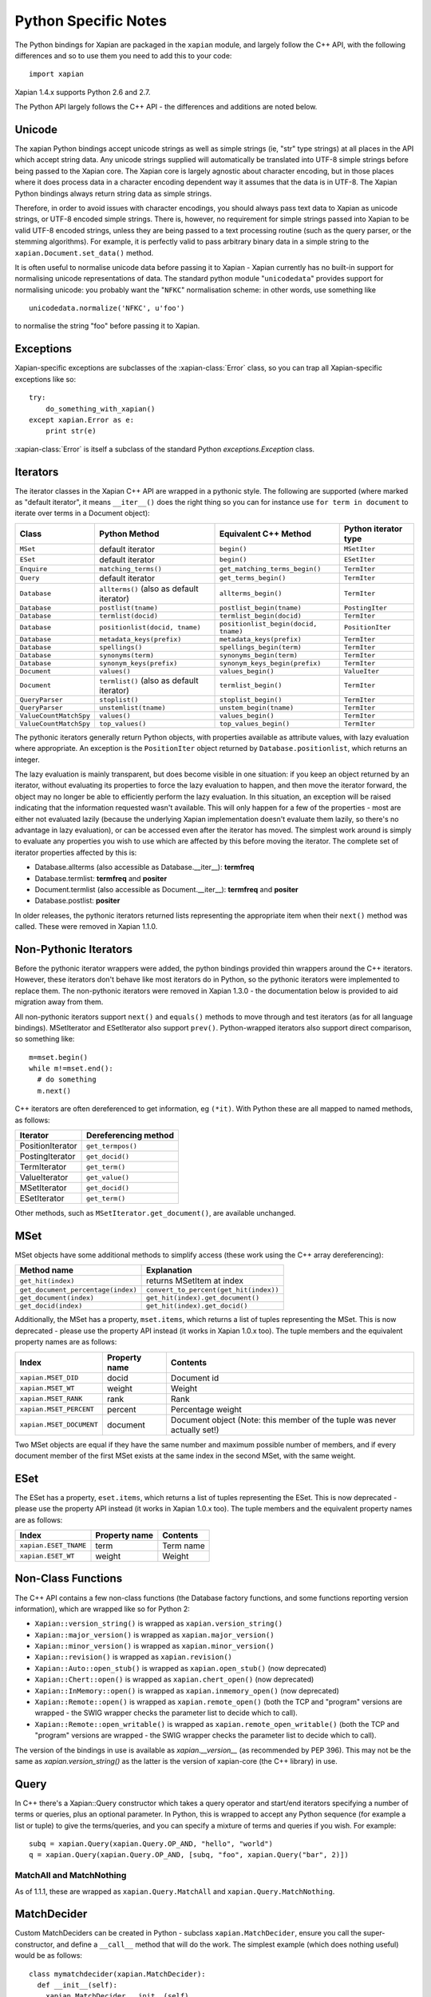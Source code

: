 =====================
Python Specific Notes
=====================

The Python bindings for Xapian are packaged in the ``xapian`` module,
and largely follow the C++ API, with the following differences and
so to use them you need to add this to your code::

  import xapian

Xapian 1.4.x supports Python 2.6 and 2.7.

The Python API largely follows the C++ API - the differences and
additions are noted below.

Unicode
#######

The xapian Python bindings accept unicode strings as well as simple strings
(ie, "str" type strings) at all places in the API which accept string data.
Any unicode strings supplied will automatically be translated into UTF-8
simple strings before being passed to the Xapian core.  The Xapian core is
largely agnostic about character encoding, but in those places where it does
process data in a character encoding dependent way it assumes that the data
is in UTF-8.  The Xapian Python bindings always return string data as simple
strings.

Therefore, in order to avoid issues with character encodings, you should
always pass text data to Xapian as unicode strings, or UTF-8 encoded simple
strings.  There is, however, no requirement for simple strings passed into
Xapian to be valid UTF-8 encoded strings, unless they are being passed to a
text processing routine (such as the query parser, or the stemming
algorithms).  For example, it is perfectly valid to pass arbitrary binary
data in a simple string to the ``xapian.Document.set_data()``
method.

It is often useful to normalise unicode data before passing it to Xapian -
Xapian currently has no built-in support for normalising unicode
representations of data.  The standard python module
"``unicodedata``" provides support for normalising unicode: you
probably want the "``NFKC``" normalisation scheme: in other words,
use something like

::

  unicodedata.normalize('NFKC', u'foo')

to normalise the string "foo" before passing it to Xapian.


Exceptions
##########

Xapian-specific exceptions are subclasses of the :xapian-class:`Error`
class, so you can trap all Xapian-specific exceptions like so::

    try:
        do_something_with_xapian()
    except xapian.Error as e:
        print str(e)

:xapian-class:`Error` is itself a subclass of the standard Python
`exceptions.Exception` class.

Iterators
#########

The iterator classes in the Xapian C++ API are wrapped in a pythonic style.
The following are supported (where marked as "default iterator", it means
``__iter__()`` does the right
thing so you can for instance use ``for term in document`` to
iterate over terms in a Document object):


+----------------------+------------------------------------------+---------------------------------------+----------------------+
| Class                | Python Method                            | Equivalent C++ Method                 | Python iterator type |
+======================+==========================================+=======================================+======================+
|``MSet``              | default iterator                         | ``begin()``                           | ``MSetIter``         |
+----------------------+------------------------------------------+---------------------------------------+----------------------+
|``ESet``              | default iterator                         | ``begin()``                           | ``ESetIter``         |
+----------------------+------------------------------------------+---------------------------------------+----------------------+
|``Enquire``           | ``matching_terms()``                     | ``get_matching_terms_begin()``        | ``TermIter``         |
+----------------------+------------------------------------------+---------------------------------------+----------------------+
|``Query``             | default iterator                         | ``get_terms_begin()``                 | ``TermIter``         |
+----------------------+------------------------------------------+---------------------------------------+----------------------+
|``Database``          | ``allterms()`` (also as default iterator)| ``allterms_begin()``                  | ``TermIter``         |
+----------------------+------------------------------------------+---------------------------------------+----------------------+
|``Database``          | ``postlist(tname)``                      | ``postlist_begin(tname)``             | ``PostingIter``      |
+----------------------+------------------------------------------+---------------------------------------+----------------------+
|``Database``          | ``termlist(docid)``                      | ``termlist_begin(docid)``             | ``TermIter``         |
+----------------------+------------------------------------------+---------------------------------------+----------------------+
|``Database``          | ``positionlist(docid, tname)``           | ``positionlist_begin(docid, tname)``  | ``PositionIter``     |
+----------------------+------------------------------------------+---------------------------------------+----------------------+
|``Database``          | ``metadata_keys(prefix)``                | ``metadata_keys(prefix)``             | ``TermIter``         |
+----------------------+------------------------------------------+---------------------------------------+----------------------+
|``Database``          | ``spellings()``                          | ``spellings_begin(term)``             | ``TermIter``         |
+----------------------+------------------------------------------+---------------------------------------+----------------------+
|``Database``          | ``synonyms(term)``                       | ``synonyms_begin(term)``              | ``TermIter``         |
+----------------------+------------------------------------------+---------------------------------------+----------------------+
|``Database``          | ``synonym_keys(prefix)``                 | ``synonym_keys_begin(prefix)``        | ``TermIter``         |
+----------------------+------------------------------------------+---------------------------------------+----------------------+
|``Document``          | ``values()``                             | ``values_begin()``                    | ``ValueIter``        |
+----------------------+------------------------------------------+---------------------------------------+----------------------+
|``Document``          | ``termlist()`` (also as default iterator)| ``termlist_begin()``                  | ``TermIter``         |
+----------------------+------------------------------------------+---------------------------------------+----------------------+
|``QueryParser``       | ``stoplist()``                           | ``stoplist_begin()``                  | ``TermIter``         |
+----------------------+------------------------------------------+---------------------------------------+----------------------+
|``QueryParser``       | ``unstemlist(tname)``                    | ``unstem_begin(tname)``               | ``TermIter``         |
+----------------------+------------------------------------------+---------------------------------------+----------------------+
|``ValueCountMatchSpy``|  ``values()``                            | ``values_begin()``                    | ``TermIter``         |
+----------------------+------------------------------------------+---------------------------------------+----------------------+
|``ValueCountMatchSpy``|  ``top_values()``                        | ``top_values_begin()``                | ``TermIter``         |
+----------------------+------------------------------------------+---------------------------------------+----------------------+


The pythonic iterators generally return Python objects, with properties
available as attribute values, with lazy evaluation where appropriate.  An
exception is the ``PositionIter`` object returned by
``Database.positionlist``, which returns an integer.

The lazy evaluation is mainly transparent, but does become visible in one
situation: if you keep an object returned by an iterator, without evaluating
its properties to force the lazy evaluation to happen, and then move the
iterator forward, the object may no longer be able to efficiently perform the
lazy evaluation.  In this situation, an exception will be raised indicating
that the information requested wasn't available.  This will only happen for a
few of the properties - most are either not evaluated lazily (because the
underlying Xapian implementation doesn't evaluate them lazily, so there's no
advantage in lazy evaluation), or can be accessed even after the iterator has
moved.  The simplest work around is simply to evaluate any properties you wish
to use which are affected by this before moving the iterator.  The complete set
of iterator properties affected by this is:

- Database.allterms (also accessible as Database.__iter__): **termfreq**
- Database.termlist: **termfreq** and **positer**
- Document.termlist (also accessible as Document.__iter__): **termfreq** and **positer**
- Database.postlist: **positer**

In older releases, the pythonic iterators returned lists representing the
appropriate item when their ``next()`` method was called.  These were
removed in Xapian 1.1.0.


Non-Pythonic Iterators
######################

Before the pythonic iterator wrappers were added, the python bindings provided
thin wrappers around the C++ iterators.  However, these iterators don't behave
like most iterators do in Python, so the pythonic iterators were implemented to
replace them.  The non-pythonic iterators were removed in Xapian 1.3.0 -
the documentation below is provided to aid migration away from them.

All non-pythonic iterators support ``next()`` and
``equals()`` methods
to move through and test iterators (as for all language bindings).
MSetIterator and ESetIterator also support ``prev()``.
Python-wrapped iterators also support direct comparison, so something like:

::

  m=mset.begin()
  while m!=mset.end():
    # do something
    m.next()

C++ iterators are often dereferenced to get information, eg
``(*it)``. With Python these are all mapped to named methods, as
follows:

+------------------+----------------------+
| Iterator         | Dereferencing method |
+==================+======================+
| PositionIterator |    ``get_termpos()`` |
+------------------+----------------------+
| PostingIterator  |  ``get_docid()``     |
+------------------+----------------------+
| TermIterator     |     ``get_term()``   |
+------------------+----------------------+
| ValueIterator    |     ``get_value()``  |
+------------------+----------------------+
| MSetIterator     |     ``get_docid()``  |
+------------------+----------------------+
| ESetIterator     |     ``get_term()``   |
+------------------+----------------------+


Other methods, such as ``MSetIterator.get_document()``, are
available unchanged.

MSet
####

MSet objects have some additional methods to simplify access (these
work using the C++ array dereferencing):

+------------------------------------+----------------------------------------+
| Method name                        |            Explanation                 |
+====================================+========================================+
| ``get_hit(index)``                 |  returns MSetItem at index             |
+------------------------------------+----------------------------------------+
| ``get_document_percentage(index)`` | ``convert_to_percent(get_hit(index))`` |
+------------------------------------+----------------------------------------+
| ``get_document(index)``            | ``get_hit(index).get_document()``      |
+------------------------------------+----------------------------------------+
| ``get_docid(index)``               | ``get_hit(index).get_docid()``         |
+------------------------------------+----------------------------------------+

Additionally, the MSet has a property, ``mset.items``, which returns a
list of tuples representing the MSet.  This is now deprecated - please use the
property API instead (it works in Xapian 1.0.x too).  The tuple members and the
equivalent property names are as follows:


+-------------------------+---------------+---------------------------------------------------------------------------+
|   Index                 | Property name | Contents                                                                  |
+=========================+===============+===========================================================================+
| ``xapian.MSET_DID``     | docid         | Document id                                                               |
+-------------------------+---------------+---------------------------------------------------------------------------+
| ``xapian.MSET_WT``      | weight        |  Weight                                                                   |
+-------------------------+---------------+---------------------------------------------------------------------------+
| ``xapian.MSET_RANK``    | rank          | Rank                                                                      |
+-------------------------+---------------+---------------------------------------------------------------------------+
| ``xapian.MSET_PERCENT`` |  percent      | Percentage weight                                                         |
+-------------------------+---------------+---------------------------------------------------------------------------+
| ``xapian.MSET_DOCUMENT``| document      | Document object (Note: this member of the tuple was never actually set!)  |
+-------------------------+---------------+---------------------------------------------------------------------------+


Two MSet objects are equal if they have the same number and maximum possible
number of members, and if every document member of the first MSet exists at the
same index in the second MSet, with the same weight.


ESet
####

The ESet has a property, ``eset.items``, which returns a list of
tuples representing the ESet.  This is now deprecated - please use the
property API instead (it works in Xapian 1.0.x too).  The tuple members and the
equivalent property names are as follows:


+------------------------+---------------+-----------+
|   Index                | Property name | Contents  |
+========================+===============+===========+
| ``xapian.ESET_TNAME``  | term          | Term name |
+------------------------+---------------+-----------+
| ``xapian.ESET_WT``     | weight        |  Weight   |
+------------------------+---------------+-----------+


Non-Class Functions
###################

The C++ API contains a few non-class functions (the Database factory
functions, and some functions reporting version information), which are
wrapped like so for Python 2:

- ``Xapian::version_string()`` is wrapped as ``xapian.version_string()``
- ``Xapian::major_version()`` is wrapped as ``xapian.major_version()``
- ``Xapian::minor_version()`` is wrapped as ``xapian.minor_version()``
- ``Xapian::revision()`` is wrapped as ``xapian.revision()``
- ``Xapian::Auto::open_stub()`` is wrapped as ``xapian.open_stub()`` (now deprecated)
- ``Xapian::Chert::open()`` is wrapped as ``xapian.chert_open()`` (now deprecated)
- ``Xapian::InMemory::open()`` is wrapped as ``xapian.inmemory_open()`` (now deprecated)
- ``Xapian::Remote::open()`` is wrapped as ``xapian.remote_open()`` (both the TCP and "program" versions are wrapped - the SWIG wrapper checks the parameter list to decide which to call).
- ``Xapian::Remote::open_writable()`` is wrapped as ``xapian.remote_open_writable()`` (both the TCP and "program" versions are wrapped - the SWIG wrapper checks the parameter list to decide which to call).

The version of the bindings in use is available as `xapian.__version__` (as
recommended by PEP 396).  This may not be the same as `xapian.version_string()`
as the latter is the version of xapian-core (the C++ library) in use.

Query
#####

In C++ there's a Xapian::Query constructor which takes a query operator and
start/end iterators specifying a number of terms or queries, plus an optional
parameter.  In Python, this is wrapped to accept any Python sequence (for
example a list or tuple) to give the terms/queries, and you can specify
a mixture of terms and queries if you wish.  For example:


::

  subq = xapian.Query(xapian.Query.OP_AND, "hello", "world")
  q = xapian.Query(xapian.Query.OP_AND, [subq, "foo", xapian.Query("bar", 2)])


MatchAll and MatchNothing
-------------------------

As of 1.1.1, these are wrapped as ``xapian.Query.MatchAll`` and
``xapian.Query.MatchNothing``.


MatchDecider
############

Custom MatchDeciders can be created in Python - subclass
``xapian.MatchDecider``, ensure you call the super-constructor, and define a
``__call__`` method that will do the work. The simplest example (which does nothing
useful) would be as follows:

::

  class mymatchdecider(xapian.MatchDecider):
    def __init__(self):
      xapian.MatchDecider.__init__(self)

    def __call__(self, doc):
      # Accept all documents.
      return True


RangeProcessors
###############

The ``RangeProcessor`` class (and its subclasses) provide an ``operator()``
method in C++ which is exposed in Python as a ``__call__()`` method, making the
class instances into callables.

This method checks whether a beginning and end of a range are in a format
understood by the ``RangeProcessor``, and if so returns a ``Query`` object
which matches the range (typically it converts the beginning and end into
strings which sort appropriately and returns an ``OP_VALUE_RANGE`` query).
There are several built-in ``RangeProcessor`` subclasses, but you can also
define custom ones in python.

::

  class MyRP(xapian.RangeProcessor):
      def __init__(self):
          xapian.RangeProcessor.__init__(self)
      def __call__(self, begin, end):
          return xapian.Query(xapian.Query.OP_VALUE_RANGE, "A"+begin, "B"+end)

Apache and mod_python/mod_wsgi
##############################

Prior to Xapian 1.3.0, you had to tell mod_python and mod_wsgi to run
applications which use Xapian in the main interpreter.  Xapian 1.3.0 no
longer uses the simplified GIL state API, and so this restriction no
longer applies.
